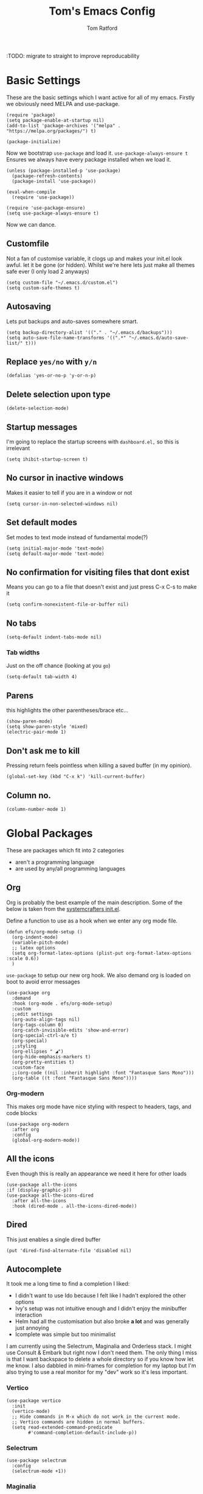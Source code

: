 #+TITLE: Tom's Emacs Config
#+AUTHOR: Tom Ratford
#+PROPERTY: header-args :comments link :tangle ~/.emacs.d/init.el :tangle-mode (identity #o444)
#+STARTUP: overview

:TODO: migrate to straight to improve reproducability

* Basic Settings

These are the basic settings which I want active for all of my emacs. Firstly we obviously need MELPA and use-package.

#+begin_src elisp
  (require 'package)
  (setq package-enable-at-startup nil)
  (add-to-list 'package-archives '("melpa" . "https://melpa.org/packages/") t)

  (package-initialize)
#+end_src

Now we bootstrap =use-package= and load it. =use-package-always-ensure t= Ensures we always have every package installed when we load it.

#+begin_src elisp
  (unless (package-installed-p 'use-package)
    (package-refresh-contents)
    (package-install 'use-package))

  (eval-when-compile
    (require 'use-package))

  (require 'use-package-ensure)
  (setq use-package-always-ensure t)
#+end_src

Now we can dance.

** Customfile

Not a fan of customise variable, it clogs up and makes your init.el look awful.
let it be gone (or hidden).
Whilst we're here lets just make all themes safe ever (I only load 2 anyways)

#+begin_src elisp
  (setq custom-file "~/.emacs.d/custom.el")
  (setq custom-safe-themes t)
#+end_src

** Autosaving

Lets put backups and auto-saves somewhere smart.

#+begin_src elisp
  (setq backup-directory-alist '(("." . "~/.emacs.d/backups")))
  (setq auto-save-file-name-transforms '((".*" "~/.emacs.d/auto-save-list/" t)))
#+end_src

** Replace =yes/no= with =y/n=
#+begin_src elisp
  (defalias 'yes-or-no-p 'y-or-n-p)
#+end_src

** Delete selection upon type
#+begin_src elisp
  (delete-selection-mode)
#+end_src

** Startup messages

I'm going to replace the startup screens with =dashboard.el,= so this is irrelevant

#+begin_src elisp
  (setq ihibit-startup-screen t)
#+end_src

** No cursor in inactive windows
Makes it easier to tell if you are in a window or not
#+begin_src elisp
  (setq cursor-in-non-selected-windows nil)
#+end_src

** Set default modes

Set modes to text mode instead of fundamental mode(?)
#+begin_src elisp
  (setq initial-major-mode 'text-mode)
  (setq default-major-mode 'text-mode)
#+end_src

** No confirmation for visiting files that dont exist

Means you can go to a file that doesn't exist and just press C-x C-s to make it
#+begin_src elisp
  (setq confirm-nonexistent-file-or-buffer nil)
#+end_src

** No tabs

#+begin_src elisp
  (setq-default indent-tabs-mode nil)
#+end_src
*** Tab widths
Just on the off chance (looking at you ~go~)
#+begin_src elisp
  (setq-default tab-width 4)
#+end_src

** Parens
this highlights the other parentheses/brace etc...
#+begin_src elisp
  (show-paren-mode)
  (setq show-paren-style 'mixed)
  (electric-pair-mode 1)
#+end_src

** Don't ask me to kill
Pressing return feels pointless when killing a saved buffer (in my opinion).

#+begin_src elisp
(global-set-key (kbd "C-x k") 'kill-current-buffer)
#+end_src

** Column no.
#+begin_src elisp
  (column-number-mode 1)
#+end_src
* Global Packages

These are packages which fit into 2 categories
 + aren't a programming language
 + are used by any/all programming languages

** Org
Org is probably the best example of the main description. Some of the below is taken from the [[https://github.com/daviwil/emacs-from-scratch/blob/1a13fcf0dd6afb41fce71bf93c5571931999fed8/init.el][systemcrafters init.el]].

Define a function to use as a hook when we enter any org mode file.
#+begin_src elisp
  (defun efs/org-mode-setup ()
    (org-indent-mode)
    (variable-pitch-mode)
    ;; latex options
    (setq org-format-latex-options (plist-put org-format-latex-options :scale 0.6))
    )
#+end_src

~use-package~ to setup our new org hook. We also demand org is loaded on boot to avoid error messages
#+begin_src elisp
  (use-package org
    :demand
    :hook (org-mode . efs/org-mode-setup)
    :custom
    ;;edit settings
    (org-auto-align-tags nil)
    (org-tags-column 0)
    (org-catch-invisible-edits 'show-and-error)
    (org-special-ctrl-a/e t)
    (org-special)
    ;;styling
    (org-ellipses " ◢")
    (org-hide-emphasis-markers t)
    (org-pretty-entities t)
    :custom-face
    ;;(org-code ((nil :inherit highlight :font "Fantasque Sans Mono")))
    (org-table ((t :font "Fantasque Sans Mono"))))
#+end_src

*** Org-modern
This makes org mode have nice styling with respect to headers, tags, and code blocks
#+begin_src elisp
  (use-package org-modern
    :after org
    :config
    (global-org-modern-mode))
#+end_src

** All the icons
Even though this is really an appearance we need it here for other loads
#+begin_src elisp
    (use-package all-the-icons
    :if (display-graphic-p))
    (use-package all-the-icons-dired
      :after all-the-icons
      :hook (dired-mode . all-the-icons-dired-mode))
#+end_src
** Dired
This just enables a single dired buffer
#+begin_src elisp
  (put 'dired-find-alternate-file 'disabled nil)
#+end_src
** Autocomplete
It took me a long time to find a completion I liked:
 + I didn't want to use Ido because I felt like I hadn't explored the other options
 + Ivy's setup was not intuitive enough and I didn't enjoy the minibuffer interaction
 + Helm had all the customisation but also broke *a lot* and was generally just annoying
 + Icomplete was simple but too minimalist
I am currently using the Selectrum, Maginalia and Orderless stack. I might use Consult & Embark but right now I don't need them.
The only thing I miss is that I want backspace to delete a whole directory so if you know how let me know.
I also dabbled in mini-frames for completion for my laptop but I'm also trying to use a real monitor for my "dev" work so it's less important.

*** Vertico
#+begin_src elisp :tangle no
  (use-package vertico
    :init
    (vertico-mode)
    ;; Hide commands in M-x which do not work in the current mode.
    ;; Vertico commands are hidden in normal buffers.
    (setq read-extended-command-predicate
          #'command-completion-default-include-p))
#+end_src

*** Selectrum
#+begin_src elisp
  (use-package selectrum
    :config
    (selectrum-mode +1))
#+end_src

*** Maginalia
#+begin_src elisp
  (use-package marginalia
    ;; Either bind `marginalia-cycle` globally or only in the minibuffer
    :bind (:map minibuffer-local-map
                ("M-A" . marginalia-cycle))

    ;; The :init configuration is always executed (Not lazy!)
    :init

    ;; Must be in the :init section of use-package such that the mode gets
    ;; enabled right away. Note that this forces loading the package.
    (marginalia-mode))
#+end_src

*** Orderless
#+begin_src elisp
  (use-package orderless
    :demand
    :custom
    (completion-styles '(orderless basic))
    (completion-category-overrides '((file (styles basic partial-completion))
                                     (eglot (styles . (orderless flex)))))
    :config
    (savehist-mode))
#+end_src

*** Corfu
#+begin_src elisp
  (use-package corfu
    :demand
    ;; Optional customizations
    :custom
    (corfu-cycle t)                ;; Enable cycling for `corfu-next/previous'
    (corfu-auto t)                 ;; Enable auto completion
    (corfu-separator ?\s)          ;; Orderless field separator
    (corfu-quit-at-boundary t)     ;; quit at completion boundary
    (corfu-quit-no-match t)        ;; quit if there is no match
    (corfu-preview-current nil)    ;; Disable current candidate preview
    (corfu-preselect-first nil)    ;; Disable candidate preselection
    ;; (corfu-on-exact-match nil)     ;; Configure handling of exact matches
    ;; (corfu-echo-documentation nil) ;; Disable documentation in the echo area
    ;; (corfu-scroll-margin 5)        ;; Use scroll margin

    ;; Use TAB for cycling, default is `corfu-complete'.
    :bind
    (:map corfu-map
          ("TAB" . corfu-next)
          ([tab] . corfu-next)
          ("S-TAB" . corfu-previous)
          ([backtab] . corfu-previous))

    ;; Enable Corfu only for certain modes.
    ;; :hook ((prog-mode . corfu-mode)
    ;;        (shell-mode . corfu-mode)
    ;;        (eshell-mode . corfu-mode))

    ;; Recommended: Enable Corfu globally.
    ;; This is recommended since Dabbrev can be used globally (M-/).
    ;; See also `corfu-excluded-modes'.
    :config
    (global-corfu-mode))
#+end_src

** Magit
=magit= is a _really_ good git interface in emacs.
#+begin_src elisp
  (use-package magit)
#+end_src

** Iedit

#+begin_src elisp
    (use-package iedit)
#+end_src

** Multiple Cursors
I like the rectangle mode in emacs, but I do miss multiple cursors in the way they function like in vscode. This package doesnt really to this, but it'll do.

#+begin_src elisp
  (use-package multiple-cursors
    :bind (("C-." . 'mc/mark-next-like-this)
           ("C->" . 'mc/mark-previous-like-this)
           ("C-M-." . 'mc/mark-all-like-this)))
#+end_src

** Yasnippet
:TODO: This one requires a lot more setup than previous ones. Most likely a bigger task.
First lets load the main package, and then a few supplementary snippet packages

#+begin_src elisp
  (use-package yasnippet
    :config
    (yas-global-mode 1))
#+end_src

*** Haskell
#+begin_src elisp
    (use-package haskell-snippets
      :after yasnippet)
#+end_src

** Expand Region
This package makes it so that you incrementally expand your marker based on what is currently selected.
ie ~test("abc efg")~. If had our cursor on the ~c~ in ~abc~ then it would expand by first selecting ~abc~, then ~abc efg~, then ~"abc efg"~ then ~("abc efg")~, finally ~test("abc efg")~.

#+begin_src elisp
  (use-package expand-region
    :bind ("C--" . er/expand-region))
#+end_src
** Dashboard
#+begin_src elisp
    (defun read-lines (filePath)
      "Return a list of lines of a file at filePath."
      (with-temp-buffer
        (insert-file-contents filePath)
        (split-string (buffer-string) "\n" t)))

    (use-package dashboard
      :custom
      (dashboard-startup-banner 'logo "Use the purple emacs logo")
      (dashboard-center-content t "Self explanatory")
      (dashboard-set-heading-icons t "Show icons for each subsection")
      (dashboard-set-file-icons t "Show icons for each file type")
      (dashboard-set-init-info t "Show how quick startup was/is")
      (dashboard-projects-backend 'project-el)
      (dashboard-items '((recents . 10)
                         (projects . 10)))
      (dashboard-footer-icon (all-the-icons-octicon "quote"
                                                    :height 1.1
                                                    :v-adjust -0.05
                                                    :face 'font-lock-keyword-face))
;;TODO: find a way to include an external file, but at tangle time instead of relying on another file      
  ;;    (dashboard-footer-messages '("")
    :config
    (dashboard-setup-startup-hook))
#+end_src
** EAF
Emacs application framework - Will require straight.el
** Org-auto-tangle
This has to be set with =:config= instead of =:custom=, else it wont work.
#+begin_src elisp
  (use-package org-auto-tangle
    :after org
    :config
    (setq org-auto-tangle-default t)
    :hook (org-mode . org-auto-tangle-mode))
#+end_src
** Vterm
To basically make emacs my tmux/screen equivalent.
#+begin_src elisp
  (use-package vterm
    :ensure t
    :custom
    (vterm-shell "/opt/homebrew/bin/fish"))
#+end_src
** Ispell/flyspell
Using [[http://hunspell.github.io][hunspell]] and an english dictionary you have to download from [[https://github.com/wooorm/dictionaries/tree/main/dictionaries/en-GB][this github]].
#+begin_src elisp
  (use-package ispell
    :custom
    (ispell-program-name "hunspell")
    (ispell-dictionary "en_GB"))
#+end_src
** doc-view
doc-view is for viewing pdf files, which is linked to my latex setup.
I really only need to change the one thing to make it continuous (so when I view PDFs I can scroll easily)
#+begin_src elisp
  (use-package doc-view
    :custom (doc-view-continuous t))
#+end_src
** Flycheck
Used by eglot amongst other things. A generic package
#+begin_src elisp :tangle no
  (use-package flycheck
    :init (global-flycheck-mode))
#+end_src
** Polymode
Multiple major modes in a buffer
#+begin_src elisp
  (use-package poly-markdown
    :config
    (add-to-list 'auto-mode-alist '("\\.Rmd" . poly-markdown-mode))
    (add-to-list 'auto-mode-alist '("\\.md" . poly-markdown-mode))
    :custom
    (markdown-enable-math t))
#+end_src

* Programming Language
** LSP
*** Eglot
eglot is base emacs and just works. It gives me everything I could need with respect to a lsp client and integrates nicely with base emacs.
#+begin_src elisp
  (use-package eglot)
#+end_src

** Haskell Mode
#+begin_src elisp
  (use-package haskell-mode
    :custom
    (haskell-font-lock-symbols-alist '(("\\" . "λ")))
    (haskell-font-lock-symbols t))
    ;;:hook
    ;;(haskell-mode . (haskell-indent-mode interactive-haskell-mode)))

  ;;(use-package lsp-haskell
  ;;  :after lsp-mode
  ;;  :hook
  ;;  (haskell-mode . lsp)
  ;;  (haskell-literate-mode . lsp))
#+end_src

** Julia Mode
#+begin_src elisp
  (use-package julia-mode)
#+end_src
** Racket
#+begin_src elisp
  (use-package racket-mode)
  ;;  :config (require 'lsp-racket))
#+end_src
** Swift
Swift dev really should be done in xcode but I love emacs too much.
#+begin_src elisp
    (use-package swift-mode)
#+end_src
** C
:c-mode:
I don't actually need any extra packages for C yet but I want to set the compile command (if I do not have a makefile setup).
#+begin_src elisp
  (require 'compile)
  (add-hook 'c-mode-hook
            (lambda ()
              (unless (file-exists-p "Makefile")
                (let ((file (file-name-nondirectory buffer-file-name)))
                  (setq-local compile-command
                              ;; clang -Wall -lm -o NAME NAME.c
                              (format "clang -Wall -lm -o %s %s"
                                      (file-name-sans-extension file)
                                      file))))
              (hs-minor-mode)))
 #+end_src
** Java
TBD for Crafting interpreters
** Go
Pokemon /go/ to the polls
#+begin_src elisp
    (use-package go-mode
      :config
      (add-to-list 'exec-path "~/go/bin")
      :hook ((go-mode . hs-minor-mode)
             (go-mode . subword-mode)
             (go-mode . auto-revert-mode)))
#+end_src
** Rust
#+begin_src elisp
  (use-package rust-mode
    :config
    (add-to-list 'exec-path "~/.cargo/bin"))
#+end_src
** Nix
#+begin_src elisp
  (use-package nix-mode
    :mode "\\.nix\\'")
#+end_src
** Typescript
Setup web mode
#+begin_src elisp
  (use-package typescript-mode
    :mode ("\\.tsx?\\'" . typescript-mode)
    :custom
    (typescript-indent-level 2))

  ;; ensure nice compilation messages
  (require 'ansi-color)
  (defun colorize-compilation-buffer ()
    (ansi-color-apply-on-region compilation-filter-start (point-max)))
  (add-hook 'compilation-filter-hook 'colorize-compilation-buffer)
#+end_src
Typescript interactive development environment 
#+begin_src elisp tangle: no
  (use-package tide
    :after (web-mode typescript-mode)
    :hook ((typescript-mode . tide-setup)
           (typescript-mode . tide-hl-identifier-mode)
           (before-save . tide-format-before-save)))
#+end_src
*** Jade mode (pug)
Used for creating HTML templates
#+begin_src elisp
  (use-package jade-mode)
#+end_src
** Svelte
#+begin_src elisp
  (use-package svelte-mode)
#+end_src
** Python
#+begin_src elisp
  (use-package python
    :interpreter ("python3" . python-mode)) ;; Stops using macos' built in python 2.7
#+end_src
** Clojure
#+begin_src elisp
  (use-package clojure-mode)
#+end_src
** TeX
#+begin_src elisp
  (use-package tex
    :ensure auctex
    :custom
    (TeX-auto-save t)
    (TeX-parse-self t)
    )
#+end_src
** R
Using emacs speaks statistics (added so I can ctrl-s easier).
Trying to migrate my R development to emacs, so that I can write R/TeX easily for when I get to my masters dissertation in June.
#+begin_src elisp
  (use-package ess
    :custom
    display-buffer-alist `(("^\\*R Dired"
       (display-buffer-reuse-window display-buffer-in-side-window)
       (side . right)
       (slot . -1)
       (window-width . 0.4)
       (window-height . 0.33)
       (reusable-frames . nil))
      ("^\\*R"
       (display-buffer-reuse-window display-buffer-at-bottom)
       (window-width . 0.5)
       (window-height . 0.33)
       (reusable-frames . nil))
      ("^\\*Help"
       (display-buffer-reuse-window display-buffer-in-side-window)
       (side . right)
       (slot . 1)
       (window-width . 0.4)
       (reusable-frames . nil)))
    :hook ((inferior-ess-r-mode . (lambda () (text-scale-decrease 1))) ; Make font smaller so it doesn't split over lines etc...
           (ess-r-help-mode . (lambda () (text-scale-decrease 2))) ; Make font smaller so it can all fit on one line properly
           (ess-r-post-run . (lambda () (ess-help "lm") (ess-rdired))))) ;; load the R help and dired buffers automatically.
#+end_src
* Appearance
** Auto-dark
*** Themes
#+begin_src elisp
  (use-package material-theme)
  (use-package one-themes)
  (use-package rainbow-mode)
  (use-package gruber-darker-theme)
  (use-package modus-themes)
  ;; For when emacs-30 adds package-vc.el
  ;; (use-package solo-jazz-theme
  ;;   :vc (:url "cstby/solo-jazz-emacs-theme/"
  ;;          :branch "main"))
  (use-package tron-legacy-theme)
  (use-package chocolate-theme)
#+end_src
*** Config

I've started to learn to love a light mode, especially during the day when I have lots of bright sunlight in my room. There's a neat ol' package called =auto-dark= which does it based off the MacOS theme. This is good because it means if I change my mind and just want dark mode /it just works/

#+begin_src elisp
  (use-package auto-dark
    :custom
    (auto-dark-allow-osascript t)
    (auto-dark-dark-theme 'gruber-darker)
    (auto-dark-light-theme 'solo-jazz)
    :config
    (auto-dark-mode 1))
#+end_src
** Fonts
#+begin_src elisp
  (defun tr/set-fonts ()
    (interactive)
    (set-face-attribute 'default nil
                        :family "Fantasque Sans Mono" :height 180)
    (set-face-attribute 'fixed-pitch nil
                        :family "Fantasque Sans Mono")
    (set-face-attribute 'variable-pitch nil
                        :family "SF Pro"))
  (tr/set-fonts)
  ;;ligatures
  (if (fboundp 'mac-auto-operator-composition-mode) (mac-auto-operator-composition-mode))
#+end_src
** Defaults
*** Menu/tool/scroll bar
Controversially I use =menu-bar-mode= because it works a lot better on the Mitsuharu MacOS port of emacs. However I dont use =tool-bar-mode= nor =scroll-bar-mode= so these can go.

#+begin_src elisp
  (menu-bar-mode 1)
  (tool-bar-mode -1)
  (set-scroll-bar-mode nil)
#+end_src
*** Line wrapping
#+begin_src elisp
  (global-visual-line-mode 1)
#+end_src
*** Line numbers
Line numbers are obviously a must, but I'm also partial to /not/ having them sometimes. Like in org mode where they kinda make it more confusing. So lets only enable them for /some/ packages. The below is basically copied verbatim from [[https://www.emacswiki.org/emacs/LineNumbers#h5o-1][emacs wiki]].

#+begin_src elisp
    (use-package display-line-numbers
      :init
      (defcustom display-line-numbers-exempt-modes
        '(vterm-mode eshell-mode shell-mode term-mode ansi-term-mode org-mode text-mode markdown-mode package-menu-mode racket-repl-mode eww-mode doc-view-mode)
        "Major modes on which to disable line numbers."
        :group 'display-line-numbers
        :type 'list
        :version "green")
      :config
      (setq display-line-numbers 'relative)
      (defun display-line-numbers--turn-on ()
        "Turn on line numbers except for certain major modes.
  Exempt major modes are defined in `display-line-numbers-exempt-modes'."
        (unless (or (minibufferp)
                    (member major-mode display-line-numbers-exempt-modes))
          (display-line-numbers-mode)))
      (global-display-line-numbers-mode))
#+end_src
** Mode-line
*** Minions
#+begin_src elisp
      (use-package minions
        :config
        (minions-mode))
#+end_src
*** Doom-modeline
#+begin_src elisp
  (use-package doom-modeline
  :ensure t
  :custom
  (doom-modeline-height 15 "height")
  (doom-modeline-minor-modes t "show minor modes")
  ;; display time in modeline, not a doom-modeline feature
  (display-time-format "%R") ;; equivalent %H:%M
  (display-time-default-load-average nil)
  :init
  (doom-modeline-mode 1)
  ;; display time in modeline, not a doom-modeline feature
  (display-time-mode 1))
#+end_src
** Rename frame title

#+begin_src elisp
  (setq frame-title-format '("" "%b" " / Emacs"))
#+end_src

